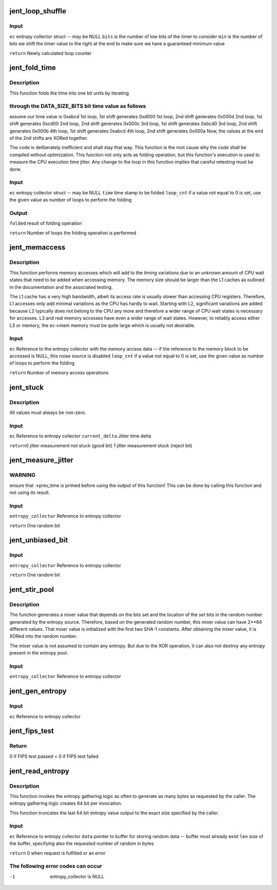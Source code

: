 .. -*- coding: utf-8; mode: rst -*-
.. src-file: crypto/jitterentropy.c

.. _`jent_loop_shuffle`:

jent_loop_shuffle
=================

.. c:function:: __u64 jent_loop_shuffle(struct rand_data *ec, unsigned int bits, unsigned int min)

    an entropy collection.

    :param struct rand_data \*ec:
        *undescribed*

    :param unsigned int bits:
        *undescribed*

    :param unsigned int min:
        *undescribed*

.. _`jent_loop_shuffle.input`:

Input
-----

\ ``ec``\  entropy collector struct -- may be NULL
\ ``bits``\  is the number of low bits of the timer to consider
\ ``min``\  is the number of bits we shift the timer value to the right at
the end to make sure we have a guaranteed minimum value

\ ``return``\  Newly calculated loop counter

.. _`jent_fold_time`:

jent_fold_time
==============

.. c:function:: __u64 jent_fold_time(struct rand_data *ec, __u64 time, __u64 *folded, __u64 loop_cnt)

    - this is the noise source based on the CPU execution time jitter

    :param struct rand_data \*ec:
        *undescribed*

    :param __u64 time:
        *undescribed*

    :param __u64 \*folded:
        *undescribed*

    :param __u64 loop_cnt:
        *undescribed*

.. _`jent_fold_time.description`:

Description
-----------

This function folds the time into one bit units by iterating

.. _`jent_fold_time.through-the-data_size_bits-bit-time-value-as-follows`:

through the DATA_SIZE_BITS bit time value as follows
----------------------------------------------------

assume our time value
is 0xabcd
1st loop, 1st shift generates 0xd000
1st loop, 2nd shift generates 0x000d
2nd loop, 1st shift generates 0xcd00
2nd loop, 2nd shift generates 0x000c
3rd loop, 1st shift generates 0xbcd0
3rd loop, 2nd shift generates 0x000b
4th loop, 1st shift generates 0xabcd
4th loop, 2nd shift generates 0x000a
Now, the values at the end of the 2nd shifts are XORed together.

The code is deliberately inefficient and shall stay that way. This function
is the root cause why the code shall be compiled without optimization. This
function not only acts as folding operation, but this function's execution
is used to measure the CPU execution time jitter. Any change to the loop in
this function implies that careful retesting must be done.

.. _`jent_fold_time.input`:

Input
-----

\ ``ec``\  entropy collector struct -- may be NULL
\ ``time``\  time stamp to be folded
\ ``loop_cnt``\  if a value not equal to 0 is set, use the given value as number of
loops to perform the folding

.. _`jent_fold_time.output`:

Output
------

\ ``folded``\  result of folding operation

\ ``return``\  Number of loops the folding operation is performed

.. _`jent_memaccess`:

jent_memaccess
==============

.. c:function:: unsigned int jent_memaccess(struct rand_data *ec, __u64 loop_cnt)

    - this is a noise source based on variations in memory access times

    :param struct rand_data \*ec:
        *undescribed*

    :param __u64 loop_cnt:
        *undescribed*

.. _`jent_memaccess.description`:

Description
-----------

This function performs memory accesses which will add to the timing
variations due to an unknown amount of CPU wait states that need to be
added when accessing memory. The memory size should be larger than the L1
caches as outlined in the documentation and the associated testing.

The L1 cache has a very high bandwidth, albeit its access rate is  usually
slower than accessing CPU registers. Therefore, L1 accesses only add minimal
variations as the CPU has hardly to wait. Starting with L2, significant
variations are added because L2 typically does not belong to the CPU any more
and therefore a wider range of CPU wait states is necessary for accesses.
L3 and real memory accesses have even a wider range of wait states. However,
to reliably access either L3 or memory, the ec->mem memory must be quite
large which is usually not desirable.

.. _`jent_memaccess.input`:

Input
-----

\ ``ec``\  Reference to the entropy collector with the memory access data -- if
the reference to the memory block to be accessed is NULL, this noise
source is disabled
\ ``loop_cnt``\  if a value not equal to 0 is set, use the given value as number of
loops to perform the folding

\ ``return``\  Number of memory access operations

.. _`jent_stuck`:

jent_stuck
==========

.. c:function:: void jent_stuck(struct rand_data *ec, __u64 current_delta)

    1st derivation of the jitter measurement (time delta) 2nd derivation of the jitter measurement (delta of time deltas) 3rd derivation of the jitter measurement (delta of delta of time deltas)

    :param struct rand_data \*ec:
        *undescribed*

    :param __u64 current_delta:
        *undescribed*

.. _`jent_stuck.description`:

Description
-----------

All values must always be non-zero.

.. _`jent_stuck.input`:

Input
-----

\ ``ec``\  Reference to entropy collector
\ ``current_delta``\  Jitter time delta

\ ``return``\ 
0 jitter measurement not stuck (good bit)
1 jitter measurement stuck (reject bit)

.. _`jent_measure_jitter`:

jent_measure_jitter
===================

.. c:function:: __u64 jent_measure_jitter(struct rand_data *ec)

    calculate time deltas and use the CPU jitter in the time deltas. The jitter is folded into one bit. You can call this function the "random bit generator" as it produces one random bit per invocation.

    :param struct rand_data \*ec:
        *undescribed*

.. _`jent_measure_jitter.warning`:

WARNING
-------

ensure that ->prev_time is primed before using the output
of this function! This can be done by calling this function
and not using its result.

.. _`jent_measure_jitter.input`:

Input
-----

\ ``entropy_collector``\  Reference to entropy collector

\ ``return``\  One random bit

.. _`jent_unbiased_bit`:

jent_unbiased_bit
=================

.. c:function:: __u64 jent_unbiased_bit(struct rand_data *entropy_collector)

    documentation of that RNG, the bits from jent_measure_jitter are considered independent which implies that the Von Neuman unbias operation is applicable. A proof of the Von-Neumann unbias operation to remove skews is given in the document "A proposal for: Functionality classes for random number generators", version 2.0 by Werner Schindler, section 5.4.1.

    :param struct rand_data \*entropy_collector:
        *undescribed*

.. _`jent_unbiased_bit.input`:

Input
-----

\ ``entropy_collector``\  Reference to entropy collector

\ ``return``\  One random bit

.. _`jent_stir_pool`:

jent_stir_pool
==============

.. c:function:: void jent_stir_pool(struct rand_data *entropy_collector)

    into the pool.

    :param struct rand_data \*entropy_collector:
        *undescribed*

.. _`jent_stir_pool.description`:

Description
-----------

The function generates a mixer value that depends on the bits set and the
location of the set bits in the random number generated by the entropy
source. Therefore, based on the generated random number, this mixer value
can have 2\*\*64 different values. That mixer value is initialized with the
first two SHA-1 constants. After obtaining the mixer value, it is XORed into
the random number.

The mixer value is not assumed to contain any entropy. But due to the XOR
operation, it can also not destroy any entropy present in the entropy pool.

.. _`jent_stir_pool.input`:

Input
-----

\ ``entropy_collector``\  Reference to entropy collector

.. _`jent_gen_entropy`:

jent_gen_entropy
================

.. c:function:: void jent_gen_entropy(struct rand_data *ec)

    Function fills rand_data->data

    :param struct rand_data \*ec:
        *undescribed*

.. _`jent_gen_entropy.input`:

Input
-----

\ ``ec``\  Reference to entropy collector

.. _`jent_fips_test`:

jent_fips_test
==============

.. c:function:: void jent_fips_test(struct rand_data *ec)

    2 -- the function automatically primes the test if needed.

    :param struct rand_data \*ec:
        *undescribed*

.. _`jent_fips_test.return`:

Return
------

0 if FIPS test passed
< 0 if FIPS test failed

.. _`jent_read_entropy`:

jent_read_entropy
=================

.. c:function:: int jent_read_entropy(struct rand_data *ec, unsigned char *data, unsigned int len)

    Obtain entropy for the caller.

    :param struct rand_data \*ec:
        *undescribed*

    :param unsigned char \*data:
        *undescribed*

    :param unsigned int len:
        *undescribed*

.. _`jent_read_entropy.description`:

Description
-----------

This function invokes the entropy gathering logic as often to generate
as many bytes as requested by the caller. The entropy gathering logic
creates 64 bit per invocation.

This function truncates the last 64 bit entropy value output to the exact
size specified by the caller.

.. _`jent_read_entropy.input`:

Input
-----

\ ``ec``\  Reference to entropy collector
\ ``data``\  pointer to buffer for storing random data -- buffer must already
exist
\ ``len``\  size of the buffer, specifying also the requested number of random
in bytes

\ ``return``\  0 when request is fulfilled or an error

.. _`jent_read_entropy.the-following-error-codes-can-occur`:

The following error codes can occur
-----------------------------------

-1      entropy_collector is NULL

.. This file was automatic generated / don't edit.

